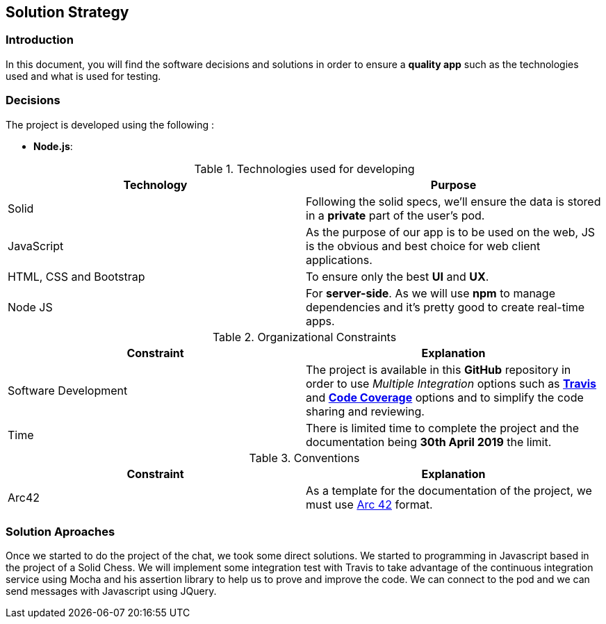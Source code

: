 [[section-solution-strategy]]
== Solution Strategy


=== Introduction
In this document, you will find the software decisions and solutions in order to ensure a **quality app** such as the technologies used and what is used for testing.

=== Decisions
The project is developed using the following :


* *Node.js*:

****
.Technologies used for developing
|===
|Technology |Purpose

|Solid
|Following the solid specs, we'll ensure the data is stored in a **private** part of the user's pod.

|JavaScript
|As the purpose of our app is to be used on the web, JS is the obvious and best choice for web client applications.

|HTML, CSS and Bootstrap
|To ensure only the best **UI** and **UX**.

|Node JS
|For **server-side**. As we will use **npm** to manage dependencies and it's pretty good to create real-time apps.

|===

.Organizational Constraints
|===
|Constraint |Explanation

|Software Development
|The project is available in this **GitHub** repository in order to use __Multiple Integration__ options such as **link:https://travis-ci.org/Arquisoft/dechat_es6a2[Travis]** and **link:https://coveralls.io/github/Arquisoft/dechat_es6a2[Code Coverage]** options and to simplify the code sharing and reviewing.

|Time
|There is limited time to complete the project and the documentation being **30th April 2019** the limit.

|===

.Conventions
|===
|Constraint |Explanation

|Arc42
|As a template for the documentation of the project, we must use link:http://arc42.org[Arc 42] format.

|===
****



=== Solution Aproaches

Once we started to do the project of the chat, we took some direct solutions. We started to programming
in Javascript based in the project of a Solid Chess.  We will implement some integration test with Travis to take advantage of
the continuous integration service using Mocha and his assertion library to help us to prove and improve the code. We can connect to the pod and
we can send messages with Javascript using JQuery.
